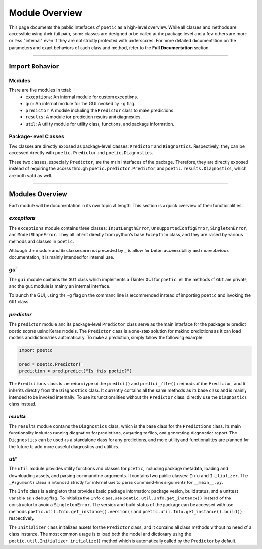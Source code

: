 =================
Module Overview
=================

This page documents the public interfaces of ``poetic`` as a high-level overview. While
all classes and methods are accessible using their full path, some classes are designed
to be called at the package level and a few others are more or less "internal" even if
they are not strictly protected with underscores. For more detailed documentation on the
parameters and exact behaviors of each class and method, refer to the **Full Documentation**
section. 

--------------------------------------------------------------

****************
Import Behavior
****************

Modules
--------

There are five modules in total:
    - ``exceptions``: An internal module for custom exceptions.
    - ``gui``: An internal module for the GUI invoked by ``-g`` flag.
    - ``predictor``: A module including the ``Predictor`` class to make predictions.
    - ``results``: A module for prediction results and diagnostics.
    - ``util``: A utility module for utility class, functions, and package information.

Package-level Classes 
----------------------

Two classes are directly exposed as package-level classes: ``Predictor`` and 
``Diagnostics``. Respectively, they can be accessed directly with ``poetic.Predictor`` 
and ``poetic.Diagnostics``. 

These two classes, especially ``Predictor``, are the main interfaces of the package.
Therefore, they are directly exposed instead of requiring the access through
``poetic.predictor.Predictor`` and ``poetic.results.Diagnostics``, which are both valid
as well. 

--------------------------------------------------------------

***********************
Modules Overview
***********************

Each module will be documentation in its own topic at length. This section is
a quick overview of their functionalities.


*exceptions*
---------------

The ``exceptions`` module contains three classes: ``InputLengthError``, ``UnsupportedConfigError``,
``SingletonError``, and ``ModelShapeError``. They all inherit directly from python's base
``Exception`` class, and they are raised by various methods and classes in ``poetic``.

Although the module and its classes are not preceded by _ to allow for better acceessibility
and more obvious documentation, it is mainly intended for internal use. 


*gui*
---------------

The ``gui`` module contains the ``GUI`` class which implements a Tkinter GUI for 
``poetic``. All the methods of ``GUI`` are private, and the ``gui`` module is mainly
an internal interface. 

To launch the GUI, using the ``-g`` flag on the command line is recommended instead of
importing ``poetic`` and invoking the ``GUI`` class.



*predictor*
---------------

The ``predictor`` module and its package-level ``Predictor`` class serve as the main
interface for the package to predict poetic scores using Keras models. The ``Predictor``
class is a one-step solution for making predictions as it can load models and dictionaries
automatically. To make a prediction, simply follow the following example: 

.. code-block:: python

    import poetic

    pred = poetic.Predictor()
    prediction = pred.predict("Is this poetic?")

The ``Predictions`` class is the return type of the ``predict()`` and ``predict_file()``
methods of the ``Predictor``, and it inherits directly from the ``Diagnostics`` class. It 
currently contains all the same methods as its base class and is mainly intended to be invoked
internally. To use its functionalities without the ``Predictor`` class, directly use the
``Diagnostics`` class instead.


*results*
---------------

The ``results`` module contains the ``Diagnostics`` class, which is the base class for
the ``Predictions`` class. Its main functionality includes running diagnotics for predictions,
outputing to files, and generating diagnostics report. The ``Diagnostics`` can be used as
a standalone class for any predictions, and more utility and functionalities are planned 
for the future to add more cuseful diagnostics and utilities.


*util*
---------------

The ``util`` module provides utility functions and classes for ``poetic``, including package
metadata, loading and downloading assets, and parsing commandline arguments. It contains
two public classes: ``Info`` and ``Initializer``. The ``_Arguments`` class is intended strictly
for internal use to parse command-line arguments for ``__main__.py``.


The ``Info`` class is a singleton that provides basic package information: package vesion,
build status, and a unittest variable as a debug flag. To initialize the ``Info`` class, use
``poetic.util.Info.get_instance()`` instead of the constructor to avoid a ``SingletonError``.
The version and build status of the package can be accessed with use methods
``poetic.util.Info.get_instance().version()`` and ``poetic.util.Info.get_instance().build()``
respectively.

The ``Initializer`` class initializes assets for the ``Predictor`` class, and it contains 
all class methods without no need of a class instance. The most common usage is to load both
the model and dictionary using the ``poetic.util.Initializer.initialize()`` method which is
automatically called by the ``Predictor`` by default. 